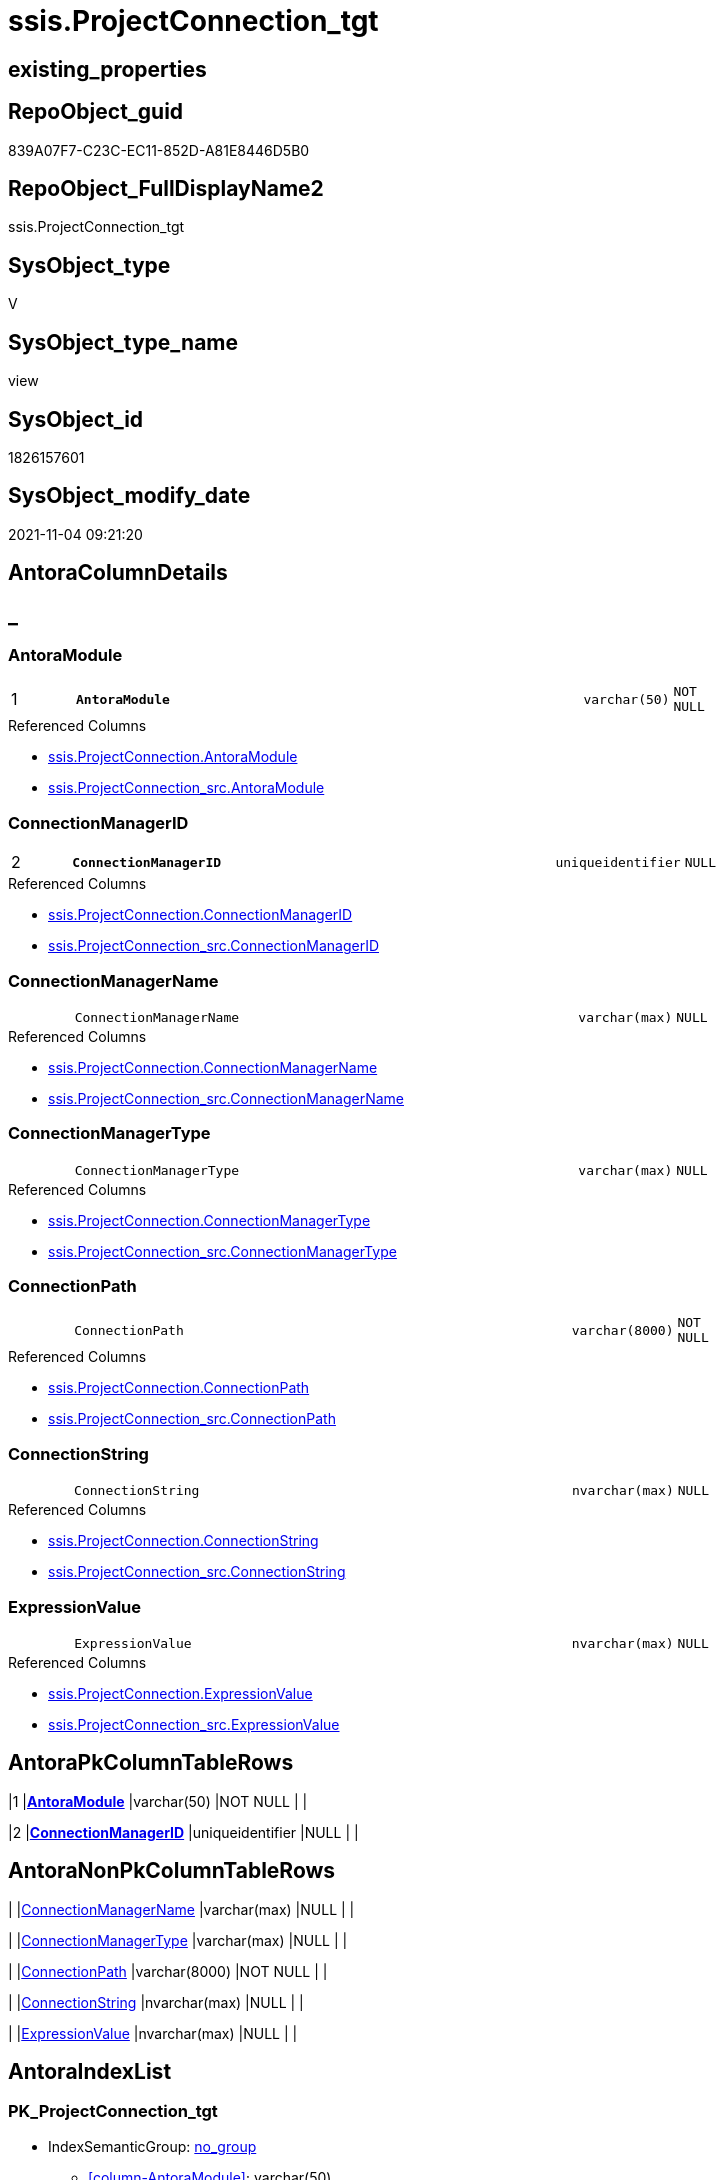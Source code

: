 // tag::HeaderFullDisplayName[]
= ssis.ProjectConnection_tgt
// end::HeaderFullDisplayName[]

== existing_properties

// tag::existing_properties[]
:ExistsProperty--antorareferencedlist:
:ExistsProperty--antorareferencinglist:
:ExistsProperty--has_history:
:ExistsProperty--has_history_columns:
:ExistsProperty--is_persistence:
:ExistsProperty--is_persistence_check_duplicate_per_pk:
:ExistsProperty--is_persistence_check_for_empty_source:
:ExistsProperty--is_persistence_delete_changed:
:ExistsProperty--is_persistence_delete_missing:
:ExistsProperty--is_persistence_insert:
:ExistsProperty--is_persistence_truncate:
:ExistsProperty--is_persistence_update_changed:
:ExistsProperty--is_repo_managed:
:ExistsProperty--is_ssas:
:ExistsProperty--persistence_source_repoobject_fullname:
:ExistsProperty--persistence_source_repoobject_fullname2:
:ExistsProperty--persistence_source_repoobject_guid:
:ExistsProperty--persistence_source_repoobject_xref:
:ExistsProperty--pk_index_guid:
:ExistsProperty--pk_indexpatterncolumndatatype:
:ExistsProperty--pk_indexpatterncolumnname:
:ExistsProperty--referencedobjectlist:
:ExistsProperty--usp_persistence_repoobject_guid:
:ExistsProperty--sql_modules_definition:
:ExistsProperty--FK:
:ExistsProperty--AntoraIndexList:
:ExistsProperty--Columns:
// end::existing_properties[]

== RepoObject_guid

// tag::RepoObject_guid[]
839A07F7-C23C-EC11-852D-A81E8446D5B0
// end::RepoObject_guid[]

== RepoObject_FullDisplayName2

// tag::RepoObject_FullDisplayName2[]
ssis.ProjectConnection_tgt
// end::RepoObject_FullDisplayName2[]

== SysObject_type

// tag::SysObject_type[]
V 
// end::SysObject_type[]

== SysObject_type_name

// tag::SysObject_type_name[]
view
// end::SysObject_type_name[]

== SysObject_id

// tag::SysObject_id[]
1826157601
// end::SysObject_id[]

== SysObject_modify_date

// tag::SysObject_modify_date[]
2021-11-04 09:21:20
// end::SysObject_modify_date[]

== AntoraColumnDetails

// tag::AntoraColumnDetails[]
[discrete]
== _


[#column-antoramodule]
=== AntoraModule

[cols="d,8m,m,m,m,d"]
|===
|1
|*AntoraModule*
|varchar(50)
|NOT NULL
|
|
|===

.Referenced Columns
--
* xref:ssis.projectconnection.adoc#column-antoramodule[+ssis.ProjectConnection.AntoraModule+]
* xref:ssis.projectconnection_src.adoc#column-antoramodule[+ssis.ProjectConnection_src.AntoraModule+]
--


[#column-connectionmanagerid]
=== ConnectionManagerID

[cols="d,8m,m,m,m,d"]
|===
|2
|*ConnectionManagerID*
|uniqueidentifier
|NULL
|
|
|===

.Referenced Columns
--
* xref:ssis.projectconnection.adoc#column-connectionmanagerid[+ssis.ProjectConnection.ConnectionManagerID+]
* xref:ssis.projectconnection_src.adoc#column-connectionmanagerid[+ssis.ProjectConnection_src.ConnectionManagerID+]
--


[#column-connectionmanagername]
=== ConnectionManagerName

[cols="d,8m,m,m,m,d"]
|===
|
|ConnectionManagerName
|varchar(max)
|NULL
|
|
|===

.Referenced Columns
--
* xref:ssis.projectconnection.adoc#column-connectionmanagername[+ssis.ProjectConnection.ConnectionManagerName+]
* xref:ssis.projectconnection_src.adoc#column-connectionmanagername[+ssis.ProjectConnection_src.ConnectionManagerName+]
--


[#column-connectionmanagertype]
=== ConnectionManagerType

[cols="d,8m,m,m,m,d"]
|===
|
|ConnectionManagerType
|varchar(max)
|NULL
|
|
|===

.Referenced Columns
--
* xref:ssis.projectconnection.adoc#column-connectionmanagertype[+ssis.ProjectConnection.ConnectionManagerType+]
* xref:ssis.projectconnection_src.adoc#column-connectionmanagertype[+ssis.ProjectConnection_src.ConnectionManagerType+]
--


[#column-connectionpath]
=== ConnectionPath

[cols="d,8m,m,m,m,d"]
|===
|
|ConnectionPath
|varchar(8000)
|NOT NULL
|
|
|===

.Referenced Columns
--
* xref:ssis.projectconnection.adoc#column-connectionpath[+ssis.ProjectConnection.ConnectionPath+]
* xref:ssis.projectconnection_src.adoc#column-connectionpath[+ssis.ProjectConnection_src.ConnectionPath+]
--


[#column-connectionstring]
=== ConnectionString

[cols="d,8m,m,m,m,d"]
|===
|
|ConnectionString
|nvarchar(max)
|NULL
|
|
|===

.Referenced Columns
--
* xref:ssis.projectconnection.adoc#column-connectionstring[+ssis.ProjectConnection.ConnectionString+]
* xref:ssis.projectconnection_src.adoc#column-connectionstring[+ssis.ProjectConnection_src.ConnectionString+]
--


[#column-expressionvalue]
=== ExpressionValue

[cols="d,8m,m,m,m,d"]
|===
|
|ExpressionValue
|nvarchar(max)
|NULL
|
|
|===

.Referenced Columns
--
* xref:ssis.projectconnection.adoc#column-expressionvalue[+ssis.ProjectConnection.ExpressionValue+]
* xref:ssis.projectconnection_src.adoc#column-expressionvalue[+ssis.ProjectConnection_src.ExpressionValue+]
--


// end::AntoraColumnDetails[]

== AntoraPkColumnTableRows

// tag::AntoraPkColumnTableRows[]
|1
|*<<column-antoramodule>>*
|varchar(50)
|NOT NULL
|
|

|2
|*<<column-connectionmanagerid>>*
|uniqueidentifier
|NULL
|
|






// end::AntoraPkColumnTableRows[]

== AntoraNonPkColumnTableRows

// tag::AntoraNonPkColumnTableRows[]


|
|<<column-connectionmanagername>>
|varchar(max)
|NULL
|
|

|
|<<column-connectionmanagertype>>
|varchar(max)
|NULL
|
|

|
|<<column-connectionpath>>
|varchar(8000)
|NOT NULL
|
|

|
|<<column-connectionstring>>
|nvarchar(max)
|NULL
|
|

|
|<<column-expressionvalue>>
|nvarchar(max)
|NULL
|
|

// end::AntoraNonPkColumnTableRows[]

== AntoraIndexList

// tag::AntoraIndexList[]

[#index-pkunderlineprojectconnectionunderlinetgt]
=== PK_ProjectConnection_tgt

* IndexSemanticGroup: xref:other/indexsemanticgroup.adoc#startbnoblankgroupendb[no_group]
+
--
* <<column-AntoraModule>>; varchar(50)
* <<column-ConnectionManagerID>>; uniqueidentifier
--
* PK, Unique, Real: 1, 1, 0

// end::AntoraIndexList[]

== AntoraMeasureDetails

// tag::AntoraMeasureDetails[]

// end::AntoraMeasureDetails[]

== AntoraParameterList

// tag::AntoraParameterList[]

// end::AntoraParameterList[]

== AntoraXrefCulturesList

// tag::AntoraXrefCulturesList[]
* xref:dhw:sqldb:ssis.projectconnection_tgt.adoc[] - 
// end::AntoraXrefCulturesList[]

== cultures_count

// tag::cultures_count[]
1
// end::cultures_count[]

== Other tags

source: property.RepoObjectProperty_cross As rop_cross


=== additional_reference_csv

// tag::additional_reference_csv[]

// end::additional_reference_csv[]


=== AdocUspSteps

// tag::adocuspsteps[]

// end::adocuspsteps[]


=== AntoraReferencedList

// tag::antorareferencedlist[]
* xref:ssis.antoramodule_tgt_filter.adoc[]
* xref:ssis.projectconnection.adoc[]
* xref:ssis.projectconnection_src.adoc[]
// end::antorareferencedlist[]


=== AntoraReferencingList

// tag::antorareferencinglist[]
* xref:ssis.antoramodule_tgt_filter.adoc[]
* xref:ssis.projectconnection.adoc[]
* xref:ssis.usp_persist_projectconnection_tgt.adoc[]
// end::antorareferencinglist[]


=== Description

// tag::description[]

// end::description[]


=== ExampleUsage

// tag::exampleusage[]

// end::exampleusage[]


=== exampleUsage_2

// tag::exampleusage_2[]

// end::exampleusage_2[]


=== exampleUsage_3

// tag::exampleusage_3[]

// end::exampleusage_3[]


=== exampleUsage_4

// tag::exampleusage_4[]

// end::exampleusage_4[]


=== exampleUsage_5

// tag::exampleusage_5[]

// end::exampleusage_5[]


=== exampleWrong_Usage

// tag::examplewrong_usage[]

// end::examplewrong_usage[]


=== has_execution_plan_issue

// tag::has_execution_plan_issue[]

// end::has_execution_plan_issue[]


=== has_get_referenced_issue

// tag::has_get_referenced_issue[]

// end::has_get_referenced_issue[]


=== has_history

// tag::has_history[]
0
// end::has_history[]


=== has_history_columns

// tag::has_history_columns[]
0
// end::has_history_columns[]


=== InheritanceType

// tag::inheritancetype[]

// end::inheritancetype[]


=== is_persistence

// tag::is_persistence[]
1
// end::is_persistence[]


=== is_persistence_check_duplicate_per_pk

// tag::is_persistence_check_duplicate_per_pk[]
0
// end::is_persistence_check_duplicate_per_pk[]


=== is_persistence_check_for_empty_source

// tag::is_persistence_check_for_empty_source[]
0
// end::is_persistence_check_for_empty_source[]


=== is_persistence_delete_changed

// tag::is_persistence_delete_changed[]
0
// end::is_persistence_delete_changed[]


=== is_persistence_delete_missing

// tag::is_persistence_delete_missing[]
1
// end::is_persistence_delete_missing[]


=== is_persistence_insert

// tag::is_persistence_insert[]
1
// end::is_persistence_insert[]


=== is_persistence_truncate

// tag::is_persistence_truncate[]
0
// end::is_persistence_truncate[]


=== is_persistence_update_changed

// tag::is_persistence_update_changed[]
1
// end::is_persistence_update_changed[]


=== is_repo_managed

// tag::is_repo_managed[]
1
// end::is_repo_managed[]


=== is_ssas

// tag::is_ssas[]
0
// end::is_ssas[]


=== microsoft_database_tools_support

// tag::microsoft_database_tools_support[]

// end::microsoft_database_tools_support[]


=== MS_Description

// tag::ms_description[]

// end::ms_description[]


=== persistence_source_RepoObject_fullname

// tag::persistence_source_repoobject_fullname[]
[ssis].[ProjectConnection_src]
// end::persistence_source_repoobject_fullname[]


=== persistence_source_RepoObject_fullname2

// tag::persistence_source_repoobject_fullname2[]
ssis.ProjectConnection_src
// end::persistence_source_repoobject_fullname2[]


=== persistence_source_RepoObject_guid

// tag::persistence_source_repoobject_guid[]
829A07F7-C23C-EC11-852D-A81E8446D5B0
// end::persistence_source_repoobject_guid[]


=== persistence_source_RepoObject_xref

// tag::persistence_source_repoobject_xref[]
xref:ssis.projectconnection_src.adoc[]
// end::persistence_source_repoobject_xref[]


=== pk_index_guid

// tag::pk_index_guid[]
D8353329-C43C-EC11-852D-A81E8446D5B0
// end::pk_index_guid[]


=== pk_IndexPatternColumnDatatype

// tag::pk_indexpatterncolumndatatype[]
varchar(50),uniqueidentifier
// end::pk_indexpatterncolumndatatype[]


=== pk_IndexPatternColumnName

// tag::pk_indexpatterncolumnname[]
AntoraModule,ConnectionManagerID
// end::pk_indexpatterncolumnname[]


=== pk_IndexSemanticGroup

// tag::pk_indexsemanticgroup[]

// end::pk_indexsemanticgroup[]


=== ReferencedObjectList

// tag::referencedobjectlist[]
* [ssis].[AntoraModule_tgt_filter]
* [ssis].[ProjectConnection]
* [ssis].[ProjectConnection_src]
// end::referencedobjectlist[]


=== usp_persistence_RepoObject_guid

// tag::usp_persistence_repoobject_guid[]
57BE5C8F-483D-EC11-852D-A81E8446D5B0
// end::usp_persistence_repoobject_guid[]


=== UspExamples

// tag::uspexamples[]

// end::uspexamples[]


=== uspgenerator_usp_id

// tag::uspgenerator_usp_id[]

// end::uspgenerator_usp_id[]


=== UspParameters

// tag::uspparameters[]

// end::uspparameters[]

== Boolean Attributes

source: property.RepoObjectProperty WHERE property_int = 1

// tag::boolean_attributes[]
:is_persistence:
:is_persistence_delete_missing:
:is_persistence_insert:
:is_persistence_update_changed:
:is_repo_managed:

// end::boolean_attributes[]

== sql_modules_definition

// tag::sql_modules_definition[]
[%collapsible]
=======
[source,sql,numbered]
----


CREATE View ssis.ProjectConnection_tgt
As
Select
    tgt.AntoraModule
  , tgt.ConnectionManagerID
  , tgt.ConnectionManagerName AS ConnectionManagerName
  , tgt.ConnectionManagerType
  , tgt.ConnectionPath
  , tgt.ConnectionString
  , tgt.ExpressionValue
From
    ssis.ProjectConnection As tgt
Where
    Exists
(
    Select
        1
    From
        ssis.AntoraModule_tgt_filter As f
    Where
        tgt.AntoraModule = f.AntoraModule
)

----
=======
// end::sql_modules_definition[]


